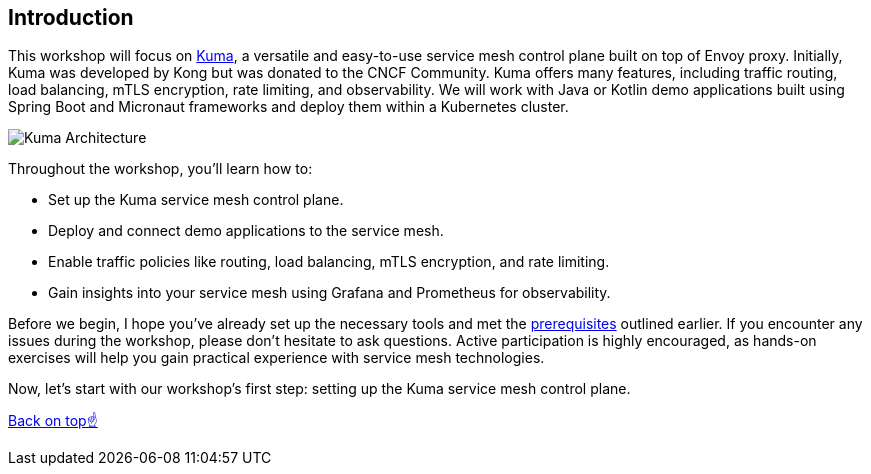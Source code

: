 == Introduction

This workshop will focus on https://kuma.io[Kuma], a versatile and easy-to-use service mesh control plane built on top of Envoy proxy.
Initially, Kuma was developed by Kong but was donated to the CNCF Community.
Kuma offers many features, including traffic routing, load balancing, mTLS encryption, rate limiting, and observability.
We will work with Java or Kotlin demo applications built using Spring Boot and Micronaut frameworks and deploy them within a Kubernetes cluster.

image::images/kuma_architecture.jpeg[Kuma Architecture]

Throughout the workshop, you'll learn how to:

- Set up the Kuma service mesh control plane.
- Deploy and connect demo applications to the service mesh.
- Enable traffic policies like routing, load balancing, mTLS encryption, and rate limiting.
- Gain insights into your service mesh using Grafana and Prometheus for observability.

Before we begin, I hope you've already set up the necessary tools and met the <<_requirements_for_attendees,prerequisites>> outlined earlier.
If you encounter any issues during the workshop, please don't hesitate to ask questions.
Active participation is highly encouraged, as hands-on exercises will help you gain practical experience with service mesh technologies.

Now, let's start with our workshop's first step: setting up the Kuma service mesh control plane.

<<top, Back on top☝️>>